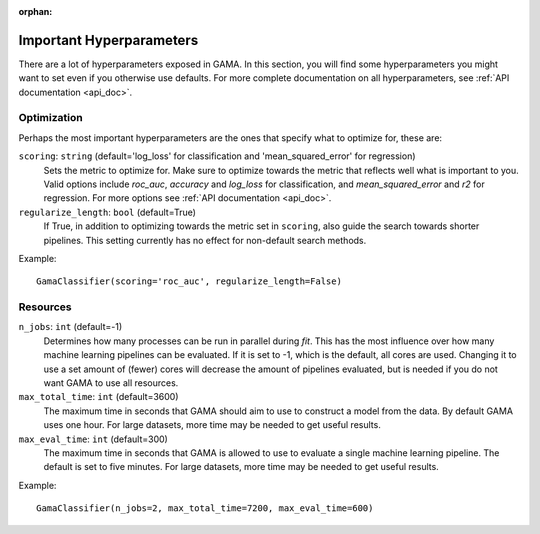 :orphan:

Important Hyperparameters
-------------------------

There are a lot of hyperparameters exposed in GAMA.
In this section, you will find some hyperparameters you might want to set even if you otherwise use defaults.
For more complete documentation on all hyperparameters, see :ref:`API documentation <api_doc>`.

Optimization
************
Perhaps the most important hyperparameters are the ones that specify what to optimize for, these are:

``scoring``: ``string`` (default='log_loss' for classification and 'mean_squared_error' for regression)
    Sets the metric to optimize for. Make sure to optimize towards the metric that reflects well what is important to you.
    Valid options include `roc_auc`, `accuracy` and `log_loss` for classification, and `mean_squared_error` and `r2` for regression.
    For more options see :ref:`API documentation <api_doc>`.

``regularize_length``: ``bool`` (default=True)
    If True, in addition to optimizing towards the metric set in ``scoring``, also guide the search towards shorter pipelines.
    This setting currently has no effect for non-default search methods.


Example::

    GamaClassifier(scoring='roc_auc', regularize_length=False)

Resources
*********

``n_jobs``: ``int`` (default=-1)
    Determines how many processes can be run in parallel during `fit`.
    This has the most influence over how many machine learning pipelines can be evaluated.
    If it is set to -1, which is the default, all cores are used.
    Changing it to use a set amount of (fewer) cores will decrease the amount of pipelines evaluated,
    but is needed if you do not want GAMA to use all resources.

``max_total_time``: ``int`` (default=3600)
    The maximum time in seconds that GAMA should aim to use to construct a model from the data.
    By default GAMA uses one hour. For large datasets, more time may be needed to get useful results.

``max_eval_time``: ``int`` (default=300)
    The maximum time in seconds that GAMA is allowed to use to evaluate a single machine learning pipeline.
    The default is set to five minutes. For large datasets, more time may be needed to get useful results.

Example::

    GamaClassifier(n_jobs=2, max_total_time=7200, max_eval_time=600)
